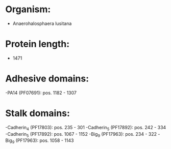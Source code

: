 * Organism:
- Anaerohalosphaera lusitana
* Protein length:
- 1471
* Adhesive domains:
-PA14 (PF07691): pos. 1182 - 1307
* Stalk domains:
-Cadherin_4 (PF17803): pos. 235 - 301
-Cadherin_5 (PF17892): pos. 242 - 334
-Cadherin_5 (PF17892): pos. 1067 - 1152
-Big_9 (PF17963): pos. 234 - 322
-Big_9 (PF17963): pos. 1058 - 1143

